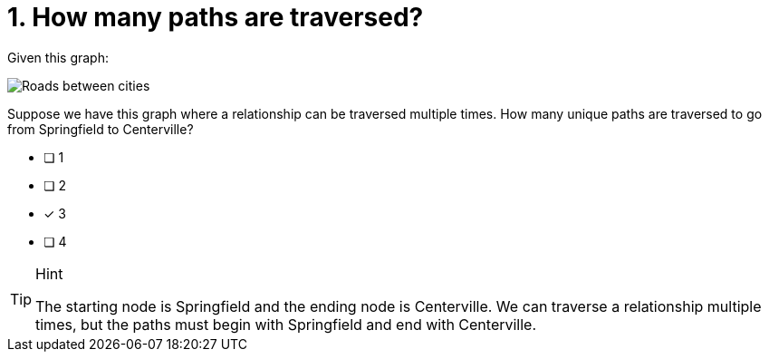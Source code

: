 [.question]
= 1. How many paths are traversed?

Given this graph:

image::images/roads.jpg[Roads between cities]

Suppose we have this graph where a relationship can be traversed multiple times. How many unique paths are traversed to go from Springfield to Centerville?

* [ ] 1
* [ ] 2
* [x] 3
* [ ] 4

[TIP,role=hint]
.Hint
====
The starting node is Springfield and the ending node is Centerville. We can traverse a relationship multiple times, but the paths must begin with Springfield and end with Centerville.
====